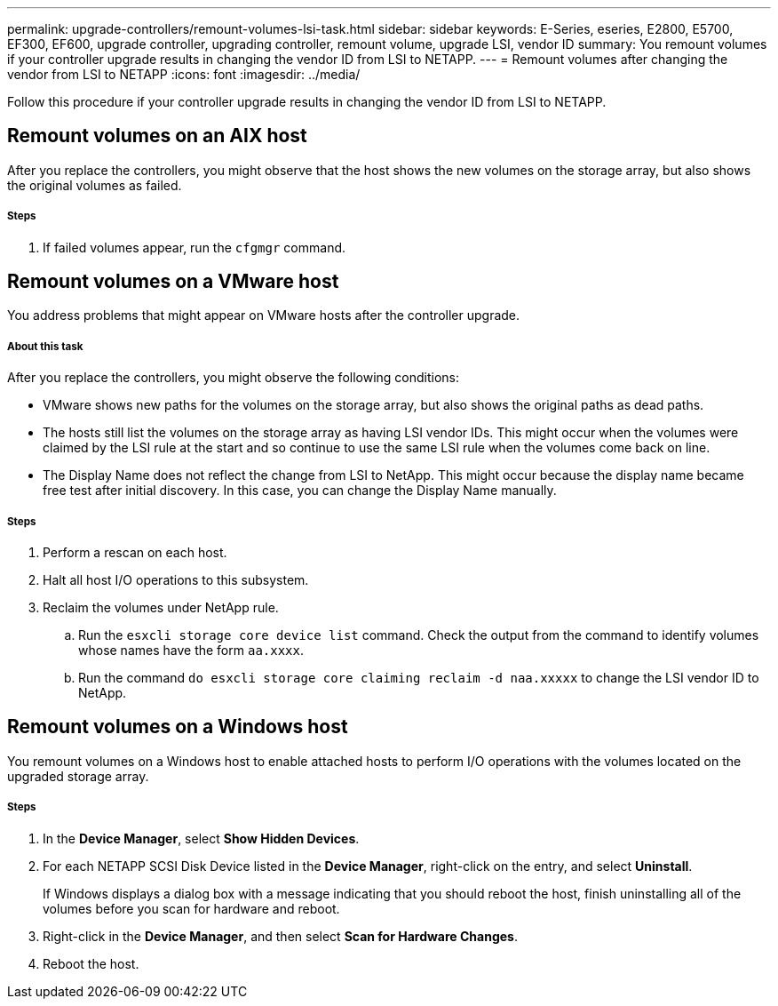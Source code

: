 ---
permalink: upgrade-controllers/remount-volumes-lsi-task.html
sidebar: sidebar
keywords: E-Series, eseries, E2800, E5700, EF300, EF600, upgrade controller, upgrading controller, remount volume, upgrade LSI, vendor ID
summary: You remount volumes if your controller upgrade results in changing the vendor ID from LSI to NETAPP.
---
= Remount volumes after changing the vendor from LSI to NETAPP
:icons: font
:imagesdir: ../media/

[.lead]
Follow this procedure if your controller upgrade results in changing the vendor ID from LSI to NETAPP.

== Remount volumes on an AIX host

After you replace the controllers, you might observe that the host shows the new volumes on the storage array, but also shows the original volumes as failed.

===== Steps

. If failed volumes appear, run the `cfgmgr` command.

== Remount volumes on a VMware host

You address problems that might appear on VMware hosts after the controller upgrade.

===== About this task

After you replace the controllers, you might observe the following conditions:

* VMware shows new paths for the volumes on the storage array, but also shows the original paths as dead paths.
* The hosts still list the volumes on the storage array as having LSI vendor IDs. This might occur when the volumes were claimed by the LSI rule at the start and so continue to use the same LSI rule when the volumes come back on line.
* The Display Name does not reflect the change from LSI to NetApp. This might occur because the display name became free test after initial discovery. In this case, you can change the Display Name manually.

===== Steps

. Perform a rescan on each host.
. Halt all host I/O operations to this subsystem.
. Reclaim the volumes under NetApp rule.
 .. Run the `esxcli storage core device list` command. Check the output from the command to identify volumes whose names have the form `aa.xxxx`.
 .. Run the command `do esxcli storage core claiming reclaim -d naa.xxxxx` to change the LSI vendor ID to NetApp.

== Remount volumes on a Windows host

You remount volumes on a Windows host to enable attached hosts to perform I/O operations with the volumes located on the upgraded storage array.

===== Steps

. In the *Device Manager*, select *Show Hidden Devices*.
. For each NETAPP SCSI Disk Device listed in the *Device Manager*, right-click on the entry, and select *Uninstall*.
+
If Windows displays a dialog box with a message indicating that you should reboot the host, finish uninstalling all of the volumes before you scan for hardware and reboot.

. Right-click in the *Device Manager*, and then select *Scan for Hardware Changes*.
. Reboot the host.
